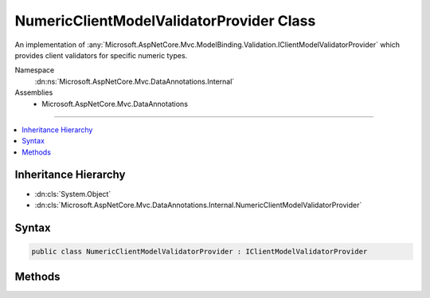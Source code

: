 

NumericClientModelValidatorProvider Class
=========================================






An implementation of :any:`Microsoft.AspNetCore.Mvc.ModelBinding.Validation.IClientModelValidatorProvider` which provides client validators
for specific numeric types.


Namespace
    :dn:ns:`Microsoft.AspNetCore.Mvc.DataAnnotations.Internal`
Assemblies
    * Microsoft.AspNetCore.Mvc.DataAnnotations

----

.. contents::
   :local:



Inheritance Hierarchy
---------------------


* :dn:cls:`System.Object`
* :dn:cls:`Microsoft.AspNetCore.Mvc.DataAnnotations.Internal.NumericClientModelValidatorProvider`








Syntax
------

.. code-block:: csharp

    public class NumericClientModelValidatorProvider : IClientModelValidatorProvider








.. dn:class:: Microsoft.AspNetCore.Mvc.DataAnnotations.Internal.NumericClientModelValidatorProvider
    :hidden:

.. dn:class:: Microsoft.AspNetCore.Mvc.DataAnnotations.Internal.NumericClientModelValidatorProvider

Methods
-------

.. dn:class:: Microsoft.AspNetCore.Mvc.DataAnnotations.Internal.NumericClientModelValidatorProvider
    :noindex:
    :hidden:

    
    .. dn:method:: Microsoft.AspNetCore.Mvc.DataAnnotations.Internal.NumericClientModelValidatorProvider.CreateValidators(Microsoft.AspNetCore.Mvc.ModelBinding.Validation.ClientValidatorProviderContext)
    
        
    
        
        :type context: Microsoft.AspNetCore.Mvc.ModelBinding.Validation.ClientValidatorProviderContext
    
        
        .. code-block:: csharp
    
            public void CreateValidators(ClientValidatorProviderContext context)
    

